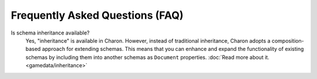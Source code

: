Frequently Asked Questions (FAQ)
================================

Is schema inheritance available?
   Yes, "inheritance" is available in Charon. However, instead of traditional inheritance, Charon adopts a composition-based approach for extending schemas. This means that you can enhance and expand the functionality of existing schemas by including them into another schemas as ``Document`` properties. :doc:`Read more about it. <gamedata/inheritance>`

